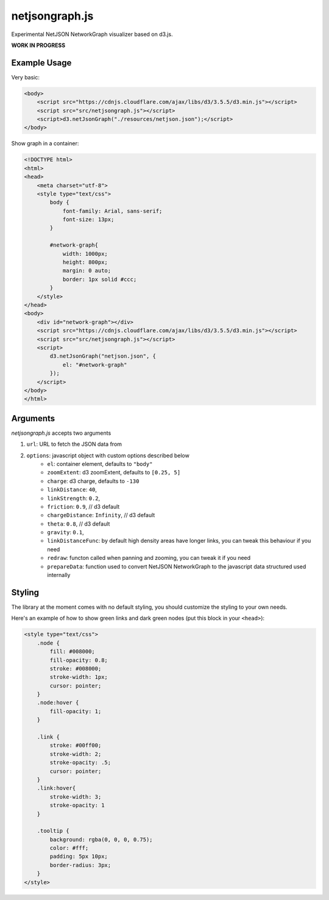 netjsongraph.js
===============

Experimental NetJSON NetworkGraph visualizer based on d3.js.

**WORK IN PROGRESS**

Example Usage
-------------

Very basic:

.. code-block:: html

    <body>
        <script src="https://cdnjs.cloudflare.com/ajax/libs/d3/3.5.5/d3.min.js"></script>
        <script src="src/netjsongraph.js"></script>
        <script>d3.netJsonGraph("./resources/netjson.json");</script>
    </body>

Show graph in a container:

.. code-block:: html

    <!DOCTYPE html>
    <html>
    <head>
        <meta charset="utf-8">
        <style type="text/css">
            body {
                font-family: Arial, sans-serif;
                font-size: 13px;
            }

            #network-graph{
                width: 1000px;
                height: 800px;
                margin: 0 auto;
                border: 1px solid #ccc;
            }
        </style>
    </head>
    <body>
        <div id="network-graph"></div>
        <script src="https://cdnjs.cloudflare.com/ajax/libs/d3/3.5.5/d3.min.js"></script>
        <script src="src/netjsongraph.js"></script>
        <script>
            d3.netJsonGraph("netjson.json", {
                el: "#network-graph"
            });
        </script>
    </body>
    </html>

Arguments
---------

*netjsongraph.js* accepts two arguments

1. ``url``: URL to fetch the JSON data from
2. ``options``: javascript object with custom options described below
    * ``el``: container element, defaults to ``"body"``
    * ``zoomExtent``: d3 zoomExtent, defaults to ``[0.25, 5]``
    * ``charge``: d3 charge, defaults to ``-130``
    * ``linkDistance``: ``40``,
    * ``linkStrength``: ``0.2``,
    * ``friction``: ``0.9``,  // d3 default
    * ``chargeDistance``: ``Infinity``,  // d3 default
    * ``theta``: ``0.8``,  // d3 default
    * ``gravity``: ``0.1``,
    * ``linkDistanceFunc``: by default high density areas have longer links, you can tweak this behaviour if you need
    * ``redraw``: functon called when panning and zooming, you can tweak it if you need
    * ``prepareData``: function used to convert NetJSON NetworkGraph to the javascript data structured used internally

Styling
-------

The library at the moment comes with no default styling, you should customize the styling
to your own needs.

Here's an example of how to show green links and dark green nodes
(put this block in your ``<head>``):

.. code-block:: css

    <style type="text/css">
        .node {
            fill: #008000;
            fill-opacity: 0.8;
            stroke: #008000;
            stroke-width: 1px;
            cursor: pointer;
        }
        .node:hover {
            fill-opacity: 1;
        }

        .link {
            stroke: #00ff00;
            stroke-width: 2;
            stroke-opacity: .5;
            cursor: pointer;
        }
        .link:hover{
            stroke-width: 3;
            stroke-opacity: 1
        }

        .tooltip {
            background: rgba(0, 0, 0, 0.75);
            color: #fff;
            padding: 5px 10px;
            border-radius: 3px;
        }
    </style>
